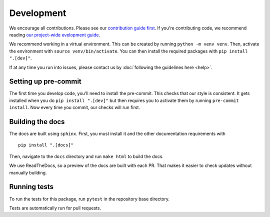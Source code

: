 Development
============
We encourage all contributions. Please see our `contribution guide first <https://github.com/punch-mission/punch-mission/blob/main/contributing.md>`_. If you're contributing code, we recommend reading `our project-wide evelopment guide <https://github.com/punch-mission/punch-mission/blob/main/development.md>`_. 

We recommend working in a virtual environment.
This can be created by running ``python -m venv venv``. Then, activate the environment with ``source venv/bin/activate``.
You can then install the required packages with ``pip install ".[dev]"``.

If at any time you run into issues, please contact us by :doc:`following the guidelines here <help>`.

Setting up pre-commit
----------------------

The first time you develop code, you'll need to install the pre-commit. This checks that our style is consistent.
It gets installed when you do ``pip install ".[dev]"`` but then requires you to activate them by
running ``pre-commit install``. Now every time you commit, our checks will run first.

Building the docs
------------------
The docs are built using ``sphinx``. First, you must install it and the other documentation requirements with ::

    pip install ".[docs]"

Then, navigate to the ``docs`` directory and run ``make html`` to build the docs.

We use ReadTheDocs, so a preview of the docs are built with each PR.
That makes it easier to check updates without manually building.

Running tests
-------------
To run the tests for this package, run ``pytest`` in the repository base directory.

Tests are automatically run for pull requests.
